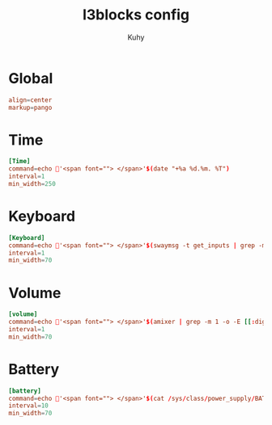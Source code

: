 #+TITLE: I3blocks config
#+AUTHOR: Kuhy
#+PROPERTY: header-args+ :comments yes
#+PROPERTY: header-args+ :mkdirp yes
#+PROPERTY: header-args+ :tangle "~/.config/i3blocks/config"
#+OPTIONS: prop:t

* Global
#+BEGIN_SRC conf
align=center
markup=pango
#+END_SRC

* Time
#+BEGIN_SRC conf
[Time]
command=echo '<span font=""> </span>'$(date "+%a %d.%m. %T")
interval=1
min_width=250
#+END_SRC

* Keyboard
#+BEGIN_SRC conf
[Keyboard]
command=echo '<span font=""> </span>'$(swaymsg -t get_inputs | grep -m 1 -o '"xkb_active_layout_name":.*",' | awk '{print  substr ($2, 2, 2)}')
interval=1
min_width=70
#+END_SRC

* Volume
#+BEGIN_SRC conf
[volume]
command=echo '<span font=""> </span>'$(amixer | grep -m 1 -o -E [[:digit:]]+% | tr -d "%")
interval=1
min_width=70
#+END_SRC

* Battery
#+BEGIN_SRC conf
[battery]
command=echo '<span font=""> </span>'$(cat /sys/class/power_supply/BAT0/capacity)
interval=10
min_width=70
#+END_SRC

